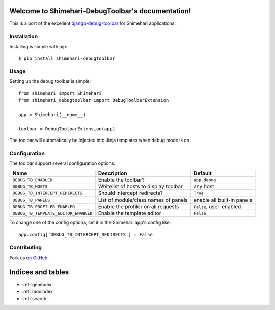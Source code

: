 .. Shimehari-DebugToolbar documentation master file, created by
   sphinx-quickstart on Wed Feb 15 18:08:39 2012.
   You can adapt this file completely to your liking, but it should at least
   contain the root `toctree` directive.

Welcome to Shimehari-DebugToolbar's documentation!
==============================================

This is a port of the excellent `django-debug-toolbar <https://github.com/django-debug-toolbar/django-debug-toolbar>`_
for Shimehari applications.

Installation
------------

Installing is simple with pip::

    $ pip install shimehari-debugtoolbar


Usage
-----

Setting up the debug toolbar is simple::

    from shimehari import Shimehari
    from shimehari_debugtoolbar import DebugToolbarExtension

    app = Shimehari(__name__)

    toolbar = DebugToolbarExtension(app)


The toolbar will automatically be injected into Jinja templates when debug mode is on.


Configuration
-------------

The toolbar support several configuration options:

====================================  =====================================   ==========================
Name                                  Description                             Default
====================================  =====================================   ==========================
``DEBUG_TB_ENABLED``                  Enable the toolbar?                     ``app.debug``
``DEBUG_TB_HOSTS``                    Whitelist of hosts to display toolbar   any host
``DEBUG_TB_INTERCEPT_REDIRECTS``      Should intercept redirects?             ``True``
``DEBUG_TB_PANELS``                   List of module/class names of panels    enable all built-in panels
``DEBUG_TB_PROFILER_ENABLED``         Enable the profiler on all requests     ``False``, user-enabled
``DEBUG_TB_TEMPLATE_EDITOR_ENABLED``  Enable the template editor              ``False``
====================================  =====================================   ==========================

To change one of the config options, set it in the Shimehari app's config like::

    app.config['DEBUG_TB_INTERCEPT_REDIRECTS'] = False


Contributing
------------

Fork us `on GitHub <https://github.com/matsumos/shimehari-debugtoolbar>`_


Indices and tables
==================

* :ref:`genindex`
* :ref:`modindex`
* :ref:`search`

